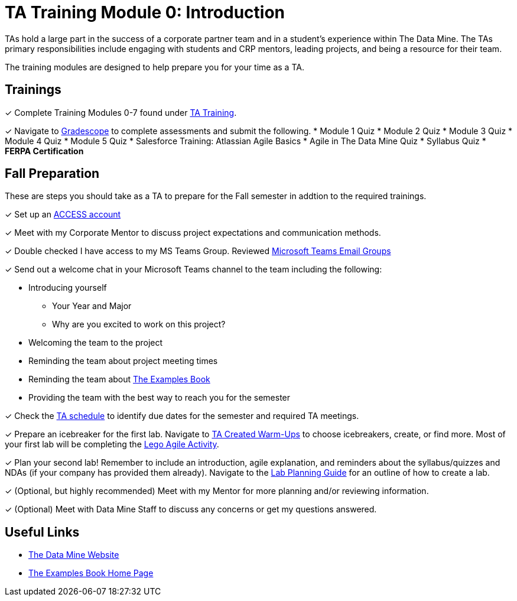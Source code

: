 = TA Training Module 0: Introduction

TAs hold a large part in the success of a corporate partner team and in a student’s experience within The Data Mine. The TAs primary responsibilities include engaging with students and CRP mentors, leading projects, and being a resource for their team. 

The training modules are designed to help prepare you for your time as a TA. 

== Trainings

&#10003; Complete Training Modules 0-7 found under xref:trainingModules/introduction_trainings.adoc[TA Training].

&#10003; Navigate to link:https://www.gradescope.com/[Gradescope] to complete assessments and submit the following.
    * Module 1 Quiz
    * Module 2 Quiz
    * Module 3 Quiz
    * Module 4 Quiz
    * Module 5 Quiz
    * Salesforce Training: Atlassian Agile Basics
    * Agile in The Data Mine Quiz
    * Syllabus Quiz
    * *FERPA Certification*

== Fall Preparation
These are steps you should take as a TA to prepare for the Fall semester in addtion to the required trainings.

&#10003; Set up an link:https://the-examples-book.com/starter-guides/anvil/access-setup[ACCESS account]

&#10003; Meet with my Corporate Mentor to discuss project expectations and communication methods. 

&#10003; Double checked I have access to my MS Teams Group. Reviewed xref:students:fall2024/MS_Teams.adoc[Microsoft Teams Email Groups]

&#10003; Send out a welcome chat in your Microsoft Teams channel to the team including the following:

    * Introducing yourself
        ** Your Year and Major
        ** Why are you excited to work on this project?
    * Welcoming the team to the project
    * Reminding the team about project meeting times
    * Reminding the team about link:https://the-examples-book.com/book/[The Examples Book]
    * Providing the team with the best way to reach you for the semester

&#10003; Check the xref:fall2024/schedule.adoc[TA schedule] to identify due dates for the semester and required TA meetings.

&#10003; Prepare an icebreaker for the first lab. Navigate to xref:trainingModules/ta_training_module4_3_warmups.adoc[TA Created Warm-Ups] to choose icebreakers, create, or find more. Most of your first lab will be completing the xref:projectmanagement:/agile-lego-activity.adoc[Lego Agile Activity].

&#10003; Plan your second lab! Remember to include an introduction, agile explanation, and reminders about the syllabus/quizzes and NDAs (if your company has provided them already). Navigate to the xref:trainingModules/ta_training_module5_8_labs.adoc[Lab Planning Guide] for an outline of how to create a lab.  

&#10003; (Optional, but highly recommended) Meet with my Mentor for more planning and/or reviewing information.

&#10003; (Optional) Meet with Data Mine Staff to discuss any concerns or get my questions answered.

== Useful Links
* link:https://datamine.purdue.edu[The Data Mine Website]

* link:https://the-examples-book.com/book/[The Examples Book Home Page]